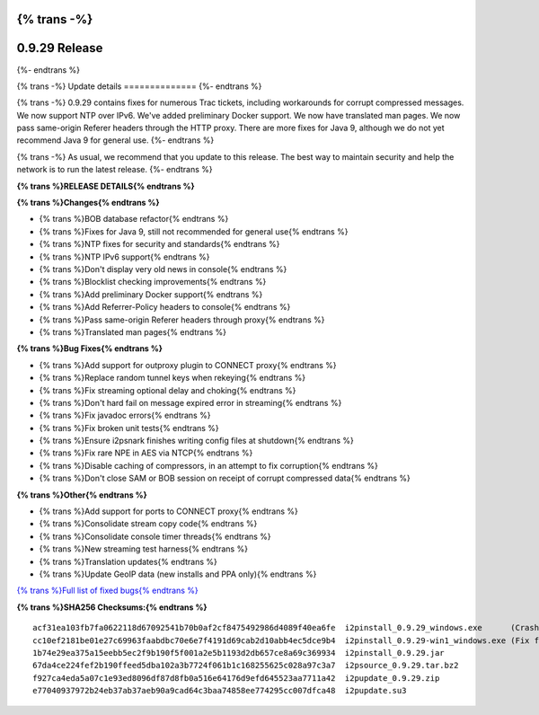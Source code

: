 {% trans -%}
==============
0.9.29 Release
==============
{%- endtrans %}

.. meta::
   :author: zzz
   :date: 2017-02-27
   :category: release
   :excerpt: {% trans %}0.9.29 contains bug fixes{% endtrans %}

{% trans -%}
Update details
==============
{%- endtrans %}

{% trans -%}
0.9.29 contains fixes for numerous Trac tickets, including workarounds for corrupt compressed messages.
We now support NTP over IPv6.
We've added preliminary Docker support.
We now have translated man pages.
We now pass same-origin Referer headers through the HTTP proxy.
There are more fixes for Java 9, although we do not yet recommend Java 9 for general use.
{%- endtrans %}

{% trans -%}
As usual, we recommend that you update to this release. The best way to
maintain security and help the network is to run the latest release.
{%- endtrans %}


**{% trans %}RELEASE DETAILS{% endtrans %}**

**{% trans %}Changes{% endtrans %}**

- {% trans %}BOB database refactor{% endtrans %}
- {% trans %}Fixes for Java 9, still not recommended for general use{% endtrans %}
- {% trans %}NTP fixes for security and standards{% endtrans %}
- {% trans %}NTP IPv6 support{% endtrans %}
- {% trans %}Don't display very old news in console{% endtrans %}
- {% trans %}Blocklist checking improvements{% endtrans %}
- {% trans %}Add preliminary Docker support{% endtrans %}
- {% trans %}Add Referrer-Policy headers to console{% endtrans %}
- {% trans %}Pass same-origin Referer headers through proxy{% endtrans %}
- {% trans %}Translated man pages{% endtrans %}


**{% trans %}Bug Fixes{% endtrans %}**

- {% trans %}Add support for outproxy plugin to CONNECT proxy{% endtrans %}
- {% trans %}Replace random tunnel keys when rekeying{% endtrans %}
- {% trans %}Fix streaming optional delay and choking{% endtrans %}
- {% trans %}Don't hard fail on message expired error in streaming{% endtrans %}
- {% trans %}Fix javadoc errors{% endtrans %}
- {% trans %}Fix broken unit tests{% endtrans %}
- {% trans %}Ensure i2psnark finishes writing config files at shutdown{% endtrans %}
- {% trans %}Fix rare NPE in AES via NTCP{% endtrans %}
- {% trans %}Disable caching of compressors, in an attempt to fix corruption{% endtrans %}
- {% trans %}Don't close SAM or BOB session on receipt of corrupt compressed data{% endtrans %}


**{% trans %}Other{% endtrans %}**

- {% trans %}Add support for ports to CONNECT proxy{% endtrans %}
- {% trans %}Consolidate stream copy code{% endtrans %}
- {% trans %}Consolidate console timer threads{% endtrans %}
- {% trans %}New streaming test harness{% endtrans %}
- {% trans %}Translation updates{% endtrans %}
- {% trans %}Update GeoIP data (new installs and PPA only){% endtrans %}


`{% trans %}Full list of fixed bugs{% endtrans %}`__

__ http://{{ i2pconv('trac.i2p2.i2p') }}/query?resolution=fixed&milestone=0.9.29


**{% trans %}SHA256 Checksums:{% endtrans %}**

::

     acf31ea103fb7fa0622118d67092541b70b0af2cf8475492986d4089f40ea6fe  i2pinstall_0.9.29_windows.exe      (Crashes in installer, removed 2017-03-04)
     cc10ef2181be01e27c69963faabdbc70e6e7f4191d69cab2d10abb4ec5dce9b4  i2pinstall_0.9.29-win1_windows.exe (Fix for installer, added 2017-03-04)
     1b74e29ea375a15eebb5ec2f9b190f5f001a2e5b1193d2db657ce8a69c369934  i2pinstall_0.9.29.jar
     67da4ce224fef2b190ffeed5dba102a3b7724f061b1c168255625c028a97c3a7  i2psource_0.9.29.tar.bz2
     f927ca4eda5a07c1e93ed8096df87d8fb0a516e64176d9efd645523aa7711a42  i2pupdate_0.9.29.zip
     e77040937972b24eb37ab37aeb90a9cad64c3baa74858ee774295cc007dfca48  i2pupdate.su3

